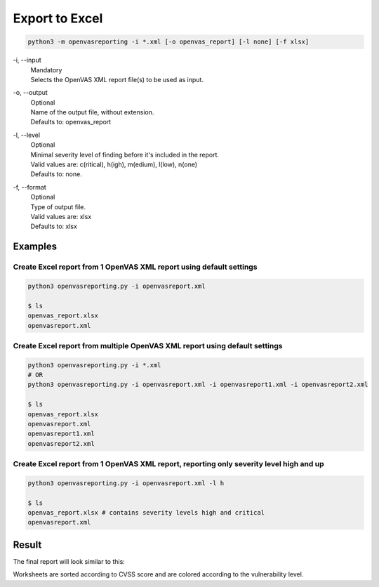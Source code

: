 Export to Excel
---------------

.. code-block:: bash

   python3 -m openvasreporting -i *.xml [-o openvas_report] [-l none] [-f xlsx]

\-i, --input
   | Mandatory
   | Selects the OpenVAS XML report file(s) to be used as input.

\-o, --output
   | Optional
   | Name of the output file, without extension.
   | Defaults to: openvas_report

\-l, --level
   | Optional
   | Minimal severity level of finding before it's included in the report.
   | Valid values are: c(ritical), h(igh), m(edium), l(low), n(one)
   | Defaults to: none.

\-f, --format
   | Optional
   | Type of output file.
   | Valid values are: xlsx
   | Defaults to: xlsx


Examples
^^^^^^^^

Create Excel report from 1 OpenVAS XML report using default settings
""""""""""""""""""""""""""""""""""""""""""""""""""""""""""""""""""""

.. code-block:: bash

   python3 openvasreporting.py -i openvasreport.xml

   $ ls
   openvas_report.xlsx
   openvasreport.xml

Create Excel report from multiple OpenVAS XML report using default settings
"""""""""""""""""""""""""""""""""""""""""""""""""""""""""""""""""""""""""""

.. code-block:: bash

   python3 openvasreporting.py -i *.xml
   # OR
   python3 openvasreporting.py -i openvasreport.xml -i openvasreport1.xml -i openvasreport2.xml

   $ ls
   openvas_report.xlsx
   openvasreport.xml
   openvasreport1.xml
   openvasreport2.xml

Create Excel report from 1 OpenVAS XML report, reporting only severity level high and up
""""""""""""""""""""""""""""""""""""""""""""""""""""""""""""""""""""""""""""""""""""""""

.. code-block:: bash

   python3 openvasreporting.py -i openvasreport.xml -l h

   $ ls
   openvas_report.xlsx # contains severity levels high and critical
   openvasreport.xml


Result
^^^^^^

The final report will look similar to this:

.. image:: /_static/img/screenshot-report.png
   :alt: Report example screenshot - Summary
   :width: 30%

.. image:: /_static/img/screenshot-report1.png
   :alt: Report example screenshot - Table of Contents
   :width: 30%

.. image:: /_static/img/screenshot-report2.png
   :alt: Report example screenshot - Vulnerability description
   :width: 30%

Worksheets are sorted according to CVSS score and are colored according to the vulnerability level.
